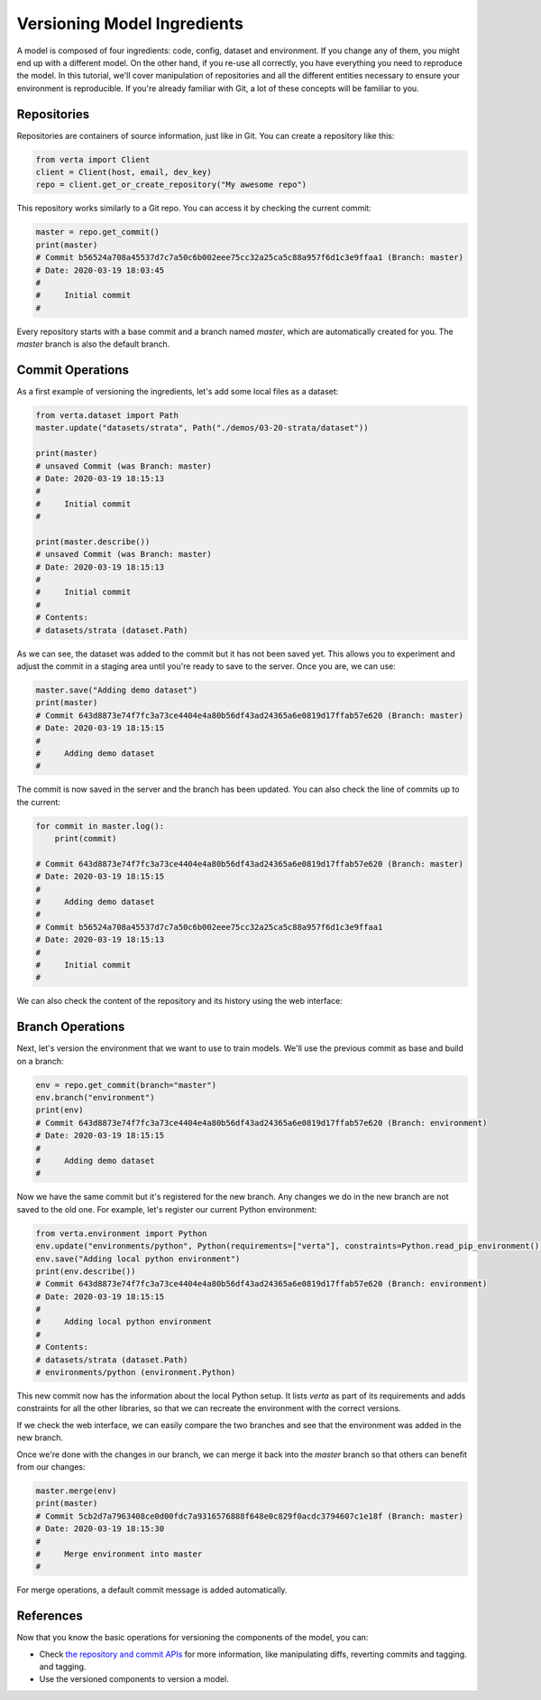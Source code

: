 Versioning Model Ingredients
============================

A model is composed of four ingredients: code, config, dataset and environment. If you change any of
them, you might end up with a different model. On the other hand, if you re-use all correctly, you
have everything you need to reproduce the model. In this tutorial, we'll cover manipulation of
repositories and all the different entities necessary to ensure your environment is reproducible.
If you're already familiar with Git, a lot of these concepts will be familiar to you.

Repositories
^^^^^^^^^^^^

Repositories are containers of source information, just like in Git. You can create a repository
like this:

.. code-block:: python

    from verta import Client
    client = Client(host, email, dev_key)
    repo = client.get_or_create_repository("My awesome repo")

This repository works similarly to a Git repo. You can access it by checking the current commit:

.. code-block:: python

    master = repo.get_commit()
    print(master)
    # Commit b56524a708a45537d7c7a50c6b002eee75cc32a25ca5c88a957f6d1c3e9ffaa1 (Branch: master)
    # Date: 2020-03-19 18:03:45
    #
    #     Initial commit
    #

Every repository starts with a base commit and a branch named `master`, which are automatically
created for you. The `master` branch is also the default branch.

Commit Operations
^^^^^^^^^^^^^^^^^

As a first example of versioning the ingredients, let's add some local files as a dataset:

.. code-block:: python

    from verta.dataset import Path
    master.update("datasets/strata", Path("./demos/03-20-strata/dataset"))

    print(master)
    # unsaved Commit (was Branch: master)
    # Date: 2020-03-19 18:15:13
    #
    #     Initial commit
    #

    print(master.describe())
    # unsaved Commit (was Branch: master)
    # Date: 2020-03-19 18:15:13
    #
    #     Initial commit
    #
    # Contents:
    # datasets/strata (dataset.Path)

As we can see, the dataset was added to the commit but it has not been saved yet. This allows you to
experiment and adjust the commit in a staging area until you're ready to save to the server. Once you
are, we can use:

.. code-block:: python

    master.save("Adding demo dataset")
    print(master)
    # Commit 643d8873e74f7fc3a73ce4404e4a80b56df43ad24365a6e0819d17ffab57e620 (Branch: master)
    # Date: 2020-03-19 18:15:15
    #
    #     Adding demo dataset
    #

The commit is now saved in the server and the branch has been updated. You can also check the line of
commits up to the current:

.. code-block:: python

    for commit in master.log():
        print(commit)

    # Commit 643d8873e74f7fc3a73ce4404e4a80b56df43ad24365a6e0819d17ffab57e620 (Branch: master)
    # Date: 2020-03-19 18:15:15
    #
    #     Adding demo dataset
    #
    # Commit b56524a708a45537d7c7a50c6b002eee75cc32a25ca5c88a957f6d1c3e9ffaa1
    # Date: 2020-03-19 18:15:13
    #
    #     Initial commit
    #

We can also check the content of the repository and its history using the web interface:

.. image:: /_static/gifs/tutorial-ingredients-1.gif

Branch Operations
^^^^^^^^^^^^^^^^^

Next, let's version the environment that we want to use to train models. We'll use the previous commit
as base and build on a branch:

.. code-block:: python

    env = repo.get_commit(branch="master")
    env.branch("environment")
    print(env)
    # Commit 643d8873e74f7fc3a73ce4404e4a80b56df43ad24365a6e0819d17ffab57e620 (Branch: environment)
    # Date: 2020-03-19 18:15:15
    #
    #     Adding demo dataset
    #

Now we have the same commit but it's registered for the new branch. Any changes we do in the new
branch are not saved to the old one. For example, let's register our current Python environment:

.. code-block:: python

    from verta.environment import Python
    env.update("environments/python", Python(requirements=["verta"], constraints=Python.read_pip_environment()))
    env.save("Adding local python environment")
    print(env.describe())
    # Commit 643d8873e74f7fc3a73ce4404e4a80b56df43ad24365a6e0819d17ffab57e620 (Branch: environment)
    # Date: 2020-03-19 18:15:15
    #
    #     Adding local python environment
    #
    # Contents:
    # datasets/strata (dataset.Path)
    # environments/python (environment.Python)

This new commit now has the information about the local Python setup. It lists `verta` as part of its
requirements and adds constraints for all the other libraries, so that we can recreate the environment
with the correct versions.

If we check the web interface, we can easily compare the two branches and see that the environment was
added in the new branch.

.. image:: /_static/gifs/tutorial-ingredients-2.gif

Once we're done with the changes in our branch, we can merge it back into the `master` branch so that
others can benefit from our changes:

.. code-block:: python

    master.merge(env)
    print(master)
    # Commit 5cb2d7a7963408ce0d00fdc7a9316576888f648e0c829f0acdc3794607c1e18f (Branch: master)
    # Date: 2020-03-19 18:15:30
    #
    #     Merge environment into master
    #

For merge operations, a default commit message is added automatically.

References
^^^^^^^^^^

Now that you know the basic operations for versioning the components of the model, you can:

- Check `the repository and commit APIs <../../api/api/versioning.html>`__ for more information, like
  manipulating diffs, reverting commits and tagging.
  and tagging.
- Use the versioned components to version a model.

